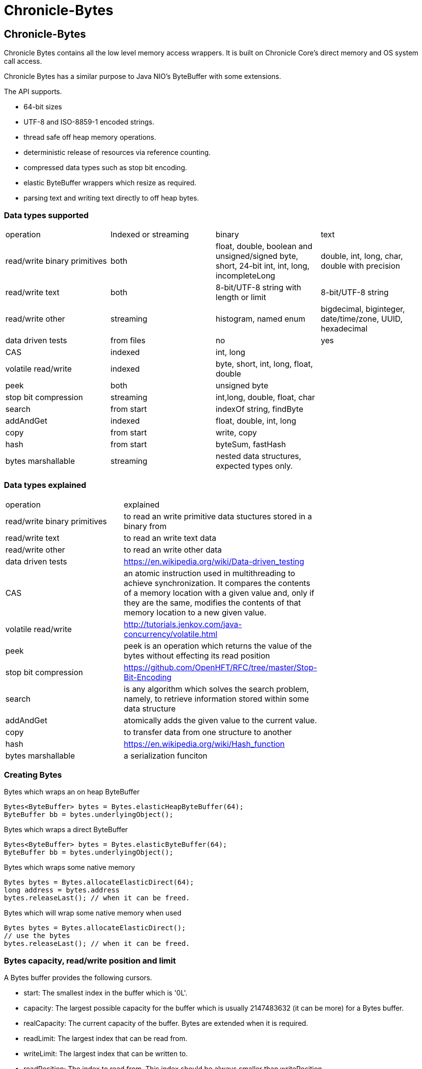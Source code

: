 = Chronicle-Bytes

// GitHub customization
ifdef::env-github[]
:badges:
endif::[]

// Badges
ifdef::badges[]
image:https://maven-badges.herokuapp.com/maven-central/net.openhft/chronicle-bytes/badge.svg["Maven Central",link="https://maven-badges.herokuapp.com/maven-central/>net.openhft/chronicle-bytes"]
image:https://javadoc.io/badge2/net.openhft/chronicle-bytes/javadoc.svg[link="https://www.javadoc.io/doc/net.openhft/chronicle-bytes/latest/index.html"]



image:https://sonarqube.chronicle.software/api/project_badges/measure?project=net.openhft%3Achronicle-bytes&metric=alert_status[link="https://sonarqube.chronicle.software/dashboard?id=net.openhft%3Achronicle-bytes"]


endif::[]

:css-signature: demo
:toc: macro
:toc-placement!:
:icons:
:source-highlighter: highlight

== Chronicle-Bytes

toc::[]

Chronicle Bytes contains all the low level memory access wrappers. It is built on Chronicle Core's direct memory and OS system call access.

Chronicle Bytes has a similar purpose to Java NIO's ByteBuffer with some extensions.

The API supports.

- 64-bit sizes
- UTF-8 and ISO-8859-1 encoded strings.
- thread safe off heap memory operations.
- deterministic release of resources via reference counting.
- compressed data types such as stop bit encoding.
- elastic ByteBuffer wrappers which resize as required.
- parsing text and writing text directly to off heap bytes.

=== Data types supported

|===
| operation	| Indexed or streaming	| binary	| text
| read/write binary primitives	| both	| float, double, boolean and unsigned/signed byte, short, 24-bit int, int, long, incompleteLong	| double, int, long, char, double with precision
| read/write text	| both	| 8-bit/UTF-8 string with length or limit	| 8-bit/UTF-8 string
| read/write other	| streaming	| histogram, named enum	| bigdecimal, biginteger, date/time/zone, UUID, hexadecimal
| data driven tests	| from files	| no	| yes
| CAS	| indexed	| int, long	|
| volatile read/write	| indexed	| byte, short, int, long, float, double	|
| peek	| both	| unsigned byte	|
| stop bit compression	| streaming	| int,long, double, float, char	|
| search	| from start	| indexOf string, findByte	|
| addAndGet	| indexed	| float, double, int, long	|
| copy	| from start	| write, copy	|
| hash	| from start	| byteSum, fastHash	|
| bytes marshallable	| streaming	| nested data structures, expected types only.	|
|===

=== Data types explained

|===
| operation	|  explained |
| read/write binary primitives	|  to read an write primitive data stuctures stored in a binary from |
| read/write text	| to read an write text data |
| read/write other	| to read an write other data |
| data driven tests	| https://en.wikipedia.org/wiki/Data-driven_testing |
| CAS	| an atomic instruction used in multithreading to achieve synchronization. It compares the contents of a memory location with a given value and, only if they are the same, modifies the contents of that memory location to a new given value. |
| volatile read/write	|  http://tutorials.jenkov.com/java-concurrency/volatile.html |
| peek	|  peek is an operation which returns the value of the bytes without effecting its read position |
| stop bit compression	|  https://github.com/OpenHFT/RFC/tree/master/Stop-Bit-Encoding |
| search	|  is any algorithm which solves the search problem, namely, to retrieve information stored within some data structure |
| addAndGet	| atomically adds the given value to the current value. |
| copy	| to transfer data from one structure to another |
| hash	|  https://en.wikipedia.org/wiki/Hash_function 	|
| bytes marshallable	|  a serialization funciton	|
|===

=== Creating Bytes

.Bytes which wraps an on heap ByteBuffer
[source, Java]
----
Bytes<ByteBuffer> bytes = Bytes.elasticHeapByteBuffer(64);
ByteBuffer bb = bytes.underlyingObject();
----

.Bytes which wraps a direct ByteBuffer
[source,Java]
----
Bytes<ByteBuffer> bytes = Bytes.elasticByteBuffer(64);
ByteBuffer bb = bytes.underlyingObject();
----

.Bytes which wraps some native memory
[source,Java]
----
Bytes bytes = Bytes.allocateElasticDirect(64);
long address = bytes.address
bytes.releaseLast(); // when it can be freed.
----

.Bytes which will wrap some native memory when used
[source,Java]
----
Bytes bytes = Bytes.allocateElasticDirect();
// use the bytes
bytes.releaseLast(); // when it can be freed.
----

=== Bytes capacity, read/write position and limit

A Bytes buffer provides the following cursors.

- start: The smallest index in the buffer which is '0L'.
- capacity: The largest possible capacity for the buffer which is usually 2147483632 (it can be more)
for a Bytes buffer.
- realCapacity: The current capacity of the buffer. Bytes are extended when it is required.
- readLimit: The largest index that can be read from.
- writeLimit: The largest index that can be written to.
- readPosition: The index to read from. This index should be always smaller than writePosition.
- writePosition: The index to write to.

[#img-Bytes]
.An illustration of a Bytes buffer with its read/write position cursors.
image::docs/images/bytes2.jpg[300,300]

Figure 1 illustrates a Bytes buffer with read/write cursors. `readPosition` should always be
less than `writePosition` and greater than or equal to `start`.

=== BytesStore
BytesStore is a block of memory with fixed size into which you can write data and later read.
You can create a BytesStore using the bytes in a CharSequence, String, ByteBuffer or another
BytesStore.

[source,Java]
----
//Create a BytesStore bs using bytes in a String. This gives you a BytesStore with
//fixed size 18.
BytesStore bs = BytesStore.from("This is an example");

//or
//Create a BytesStore from ByteBuffer
ByteBuffer buf = ByteBuffer.allocate(20);
BytesStore bs2 = BytesStore.wrap(buf);
----
You can see the buffer cursors of bs.

[source,Java]
----
//Print cursors of bs.
System.out.println("readLimit  " + bs.readLimit());
System.out.println("writeLimit " + bs.writeLimit());
System.out.println("readPosition " + bs.readPosition());
System.out.println("writePosition " + bs.writePosition());
System.out.println("capacity " + bs.capacity());
System.out.println("realCapacity " + bs.realCapacity());
System.out.println("start " + bs.start());
----

prints

[source,text]
----
readLimit  18
writeLimit 18
readPosition 0
writePosition 0
capacity 18
realCapacity 18
start 0
----
You can write into a BytesStore from an offset, however if your data is larger than the
capacity of BytesStore, the ByteStore will not extend.

NOTE: The returned object (BytesStore) is unchecked in terms of memory access, therefore the user code
must make every effort not to exceed the underlying memory segment limit. Otherwise, the result is
unspecified side effects including silently writing over other memory segments, and crashing the JVM.

[source,Java]
----
//Write String "Another example.." into bs starting from offset 0.
bs.writeUtf8(0,"Another example..");

//Prints out: "Another example.."
System.out.println( bs.to8bitString());
----

==== Bytes versus BytesStore
- In contrast to a BytesStore, a Bytes extends if you write data into it which is larger than the
realCapacity of the Bytes.

[source,Java]
----
//Create a Bytes with initial capacity 14 and write into it "This is an example" that
//needs 18 bytes.
Bytes<ByteBuffer> bb = Bytes.elasticByteBuffer(14);
bb.write("This is an example");
----
The realCapacity of bb extends to 4096. Now, the cursors of bb Bytes are:

[source,text]
----
readLimit  18
writeLimit 2147483632
readPosition 0
writePosition 18
capacity 2147483632
realCapacity 4096
start 0
----
- Bytes gives you access to the cursors, thus you can use them to read/write from/into a
desired index. In contrast, you cannot use the cursors with a BytesStore.

[source,Java]
----
//Write another data starting from index 5 which needs more bytes therefore bb extends.
bb.writePosition(5);
bb.write("sentence was overwritten from index 5 using writePosition cursor");

//Prints out: "This sentence was overwritten from index 5 using writePosition cursor"
System.out.println(by.toString());

//Read bb from index 43
bb.readPosition(43);
String st = bb.to8bitString();

//Prints out: "using writePosition cursor"
System.out.println(st);
----

- In contrast to Bytes, BytesStore can be shared safely across threads provided that the referenced
data is accessed in a thread-safe manner.

=== bytesForRead() and bytesForWrite()
The `bytesForRead()` and `bytesForWrite()` methods can be used to create Bytes from a section of a BytesStore or a Bytes. The size of the new Bytes depends on the `limit` and `position` cursors of the original Object.

- Create bytesForRead/Write From BytesStore:

. When you use bytesForWrite() `readLimit` and `writePosition` cursors are set to `start`.

. When you use bytesForRead(), `readPosition` is set to `start`, and `readLimit` and `writePosition` cursors are set to `realCapacity`.

The new Bytes is not elastic and whether you use bytesForRead() or bytesForWrite() you can read and write from/into the new Bytes using cursors.

[source,Java]
----
//Create a BytesStore bs using bytes in a String.
BytesStore bs = BytesStore.from("This is an example");

//Create a Bytes from bs using bytesForRead().
Bytes bfr = bs.bytesForRead();

//Create a Bytes from bs using bytesForwrite().
Bytes bfw = bs.bytesForWrite();
----
The cursors of bs:
[source,text]
----
readLimit  18
writeLimit 18
readPosition 0
writePosition 0
capacity 18
realCapacity 18
start 0
----

The cursors of bfr:

[source,text]
----
readLimit  18
writeLimit 18
readPosition 0
writePosition 18
capacity 18
realCapacity 18
start 0
----
The cursors of bfw:

[source,text]
----
readLimit  0
writeLimit 18
readPosition 0
writePosition 0
capacity 18
realCapacity 18
start 0
----

- Create bytesForRead/Write from a Bytes:
. When you use bytesForWrite() `writeLimit` is set to `capacity` and the new Bytes is elastic.

. When you use bytesForRead() `readPosition` is set to `start`, and `writeLimit` is set to `realCapacity` and the new Bytes is *not* elastic.

Regardless if bytesForRead() or bytesForWrite() is used, you can both read and write from/into the new Bytes using cursors.
[source,Java]
----
//Create a Bytes bb with default size (256 bytes) and write a text into it.
Bytes<ByteBuffer> bb = Bytes.elasticByteBuffer();
bb.write("This is an example");

//Create a Bytes bfr2 from bb using bytesForRead().
Bytes bfr2 = bb.bytesForRead();

//Create a Bytes bfw2 from bb using bytesForWrite().
Bytes bfw2 = bb.bytesForWrite();
----

The cursors of bb:

[source,text]
----
readLimit  18
writeLimit 2147483632
readPosition 0
writePosition 18
capacity 2147483632
realCapacity 256
start 0
----
The cursors of bfr2:

[source,text]
----
readLimit  18
writeLimit 256
readPosition 0
writePosition 18
capacity 2147483632
realCapacity 256
start 0
----
The cursors of bfw2:

[source,text]
----
readLimit  18
writeLimit 2147483632
readPosition 0
writePosition 18
capacity 2147483632
realCapacity 256
start 0
----

=== Flipping Bytes

The standard Java `ByteBuffer` needs to be flipped to switch between reading and writing.

Bytes holds a read position and a write position allowing you to write and immediately read without flipping.

NOTE: The writePosition is the readLimit.

=== Writing to a Hexadecimal dump

Writing to a hexadecimal dump is useful for documenting the format for messages written.
We have used the hexadecimal dump here.

.Writing primitives as binary and dumping
[source, java]
----
// only used for documentation
HexDumpBytes bytes = new HexDumpBytes();
bytes.comment("true").writeBoolean(true);
bytes.comment("s8").writeByte((byte) 1);
bytes.comment("u8").writeUnsignedByte(2);
bytes.comment("s16").writeShort((short) 3);
bytes.comment("u16").writeUnsignedShort(4);
bytes.comment("char").writeUnsignedShort('5'); // char
bytes.comment("s24").writeInt24(-6_666_666);
bytes.comment("u24").writeUnsignedInt24(16_666_666);
bytes.comment("s32").writeInt(6);
bytes.comment("u32").writeUnsignedShort(7);
bytes.comment("s64").writeLong(8);
bytes.comment("f32").writeFloat(9);
bytes.comment("f64").writeDouble(10);

System.out.println(bytes.toHexString());
----

prints

----
59                                              # true
01                                              # s8
02                                              # u8
03 00                                           # s16
04 00                                           # u16
35                                              # char
56 46 9a                                        # s24
2a 50 fe                                        # u24
06 00 00 00                                     # s32
07 00 00 00                                     # u32
08 00 00 00 00 00 00 00                         # s64
00 00 10 41                                     # f32
00 00 00 00 00 00 24 40                         # f64
----

to read this data you can use

.Reading the primitive values above
[source, java]
----
boolean flag = bytes.readBoolean();
byte s8 = bytes.readByte();
int u8 = bytes.readUnsignedByte();
short s16 = bytes.readShort();
int u16 = bytes.readUnsignedShort();
char ch = bytes.readStopBitChar();
int s24 = bytes.readInt24();
long u24 = bytes.readUnsignedInt24();
int s32 = bytes.readInt();
long u32 = bytes.readUnsignedInt();
long s64 = bytes.readLong();
float f32 = bytes.readFloat();
double f64 = bytes.readDouble();
----

=== Writing and reading using offsets

Instead of streaming the data, sometimes you need to control the placement of data, possibly at random.

.Write and read primitive by offset
[source, Java]
----
Bytes<ByteBuffer> bytes = Bytes.elasticHeapByteBuffer(64);
bytes.writeBoolean(0, true);
bytes.writeByte(1, (byte) 1);
bytes.writeUnsignedByte(2, 2);
bytes.writeShort(3, (short) 3);
bytes.writeUnsignedShort(5, 4);
bytes.writeInt(7, 6);
bytes.writeUnsignedInt(11, 7);
bytes.writeLong(15, 8);
bytes.writeFloat(23, 9);
bytes.writeDouble(27, 10);
bytes.writePosition(35);

System.out.println(bytes.toHexString());

boolean flag = bytes.readBoolean(0);
byte s8 = bytes.readByte(1);
int u8 = bytes.readUnsignedByte(2);
short s16 = bytes.readShort(3);
int u16 = bytes.readUnsignedShort(5);
int s32 = bytes.readInt(7);
long u32 = bytes.readUnsignedInt(11);
long s64 = bytes.readLong(15);
float f32 = bytes.readFloat(23);
double f64 = bytes.readDouble(27);
----

prints

----
00000000 59 01 02 03 00 04 00 06  00 00 00 07 00 00 00 08 Y······· ········
00000010 00 00 00 00 00 00 00 00  00 10 41 00 00 00 00 00 ········ ··A·····
00000020 00 24 40                                         ·$@
----

NOTE: While HexDumpBytes supports the offset methods, you need to provide the offset in binary and the dump making it more complex to use.

==== Volatile read and ordered write

Chronicle Bytes supports variants of the write primitives which have a store barrier `writeOrderedXxxx`, and reads with a load barrier `readVolatileXxxx`

NOTE: write ordered doesn't stall the pipeline to wait for the write to occur, making it possible for a single thread to read an old value after the ordered write.

=== Working with text

You can also write and read text to Bytes for low level, direct to native memory text processing.

.Writing primitives as text
[source, Java]
----
Bytes<ByteBuffer> bytes = Bytes.elasticHeapByteBuffer(64);
bytes.append(true).append('\n');
bytes.append(1).append('\n');
bytes.append(2L).append('\n');
bytes.append('3').append('\n');
bytes.append(4.1f).append('\n');
bytes.append(5.2).append('\n');
bytes.append(6.2999999, 3).append('\n');

System.out.println(bytes.toHexString());
----

prints

----
00000000 54 0a 31 0a 32 0a 33 0a  34 2e 31 0a 35 2e 32 0a T·1·2·3· 4.1·5.2·
00000010 36 2e 33 30 30 0a                                6.300·
----

.Reading primitives as text
[source, Java]
----
boolean flag = bytes.parseBoolean();
int s32 = bytes.parseInt();
long s64 = bytes.parseLong();
String ch = bytes.parseUtf8(StopCharTesters.SPACE_STOP);
float f32 = bytes.parseFloat();
double f64 = bytes.parseDouble();
double f64b = bytes.parseDouble();
----

NOTE: There are fewer methods for text as 8, 16 and 24 bit can use methods for `int`, Unsigned int can use the `long` method.

=== Reading and Writing Strings

Chronicle Bytes supports two encodings, ISO-8859-1 and UTF-8.
It also supports writing these as binary with a length prefix, and a string which should be terminated.
Bytes expects Strings to be read to a buffer for further processing, possibly with a String pool.

[source, Java]
----
HexDumpBytes bytes = new HexDumpBytes();
bytes.comment("write8bit").write8bit("£ 1");
bytes.comment("writeUtf8").writeUtf8("£ 1");
bytes.comment("append8bit").append8bit("£ 1").append('\n');
bytes.comment("appendUtf8").appendUtf8("£ 1").append('\n');

System.out.println(bytes.toHexString());
----

prints

----
03 a3 20 31                                     # write8bit
04 c2 a3 20 31                                  # writeUtf8
a3 20 31 0a                                     # append8bit
c2 a3 20 31 0a                                  # appendUtf8
----

[source, Java]
----
String a = bytes.read8bit();
String b = bytes.readUtf8();
String c = bytes.parse8bit(StopCharTesters.CONTROL_STOP);
String d = bytes.parseUtf8(StopCharTesters.CONTROL_STOP);
----

Binary strings are prefixed with a https://github.com/OpenHFT/RFC/blob/master/Stop-Bit-Encoding/Stop-Bit-Encoding-1.0.adoc[Stop Bit Encoded] length.

[source, Java]
----
HexDumpBytes bytes = new HexDumpBytes();
bytes.comment("write8bit").write8bit((String) null);
bytes.comment("writeUtf8").writeUtf8(null);

System.out.println(bytes.toHexString());

String a = bytes.read8bit();
String b = bytes.readUtf8();
assertEquals(null, a);
assertEquals(null, b);
----

prints

----
80 00                                           # write8bit
80 00                                           # writeUtf8
----

NOTE: `80 00` is the stop bit encoding for `-1` or `~0`

=== Compare and Set operation

In binary, you can atomically replace an `int` or `long` on condition that it is an expected value.

.Write two fields, remember where the `int` and `long` are
[source, Java]
----
HexDumpBytes bytes = new HexDumpBytes();

bytes.comment("s32").writeUtf8("s32");
long s32 = bytes.writePosition();
bytes.writeInt(0);

bytes.comment("s64").writeUtf8("s64");
long s64 = bytes.writePosition();
bytes.writeLong(0);

System.out.println(bytes.toHexString());
----

prints

----
03 73 33 32 00 00 00 00                         # s32
03 73 36 34 00 00 00 00 00 00 00 00             # s64
----

.CAS two fields
[source, Java]
----
assertTrue(bytes.compareAndSwapInt(s32, 0, Integer.MAX_VALUE));
assertTrue(bytes.compareAndSwapLong(s64, 0, Long.MAX_VALUE));

System.out.println(bytes.toHexString());
----

prints

----
03 73 33 32 ff ff ff 7f                         # s32
03 73 36 34 ff ff ff ff ff ff ff 7f             # s64
----

INFO: You might wonder, how is the hex dump updated as well as the binary? The `readPosition` actually holds the write position for both, which is why it has to be computed in this case.

=== Stop bit compression

Stop Bit encoding is one form of simple compression.  For each 7 bits set, a byte is used with the high bit set when there is another byte to write.

See https://github.com/OpenHFT/RFC/blob/master/Stop-Bit-Encoding/Stop-Bit-Encoding-1.0.adoc[Stop Bit Encoding RFC] for more details

.Writing with stop bit encoding
[source, Java]
----
HexDumpBytes bytes = new HexDumpBytes();

for (long i : new long[]{
        0, -1,
        127, -127,
        128, -128,
        1 << 14, 1 << 21,
        1 << 28, 1L << 35,
        1L << 42, 1L << 49,
        1L << 56, Long.MAX_VALUE,
        Long.MIN_VALUE}) {
    bytes.comment(i + "L").writeStopBit(i);
}

for (double d : new double[]{
        0.0,
        -0.0,
        1.0,
        1.0625,
        -128,
        -Double.MIN_NORMAL,
        Double.NEGATIVE_INFINITY,
        Double.NaN,
        Double.POSITIVE_INFINITY}) {
    bytes.comment(d + "").writeStopBit(d);
}

System.out.println(bytes.toHexString());
----

prints

----
00                                              # 0L
80 00                                           # -1L
7f                                              # 127L
fe 00                                           # -127L
80 01                                           # 128L
ff 00                                           # -128L
80 80 01                                        # 16384L
80 80 80 01                                     # 2097152L
80 80 80 80 01                                  # 268435456L
80 80 80 80 80 01                               # 34359738368L
80 80 80 80 80 80 01                            # 4398046511104L
80 80 80 80 80 80 80 01                         # 562949953421312L
80 80 80 80 80 80 80 80 01                      # 72057594037927936L
ff ff ff ff ff ff ff ff 7f                      # 9223372036854775807L
ff ff ff ff ff ff ff ff ff 00                   # -9223372036854775808L
00                                              # 0.0
40                                              # -0.0
9f 7c                                           # 1.0
9f fc 20                                        # 1.0625
e0 18                                           # -128.0
c0 04                                           # -2.2250738585072014E-308
ff 7c                                           # -Infinity
bf 7e                                           # NaN
bf 7c                                           # Infinity
----

To read these you need either `long x = bytes.readStopBit()` or `double d = bytes.readStopBitDouble()`

=== BytesMarshallable objects

Chronicle Bytes supports serializing simple objects where the type is not stored.  This is similar to`RawWire` in Chronicle Wire.

[source, Java]
----
@NotNull MyByteable mb1 = new MyByteable(false, (byte) 1, (short) 2, '3', 4, 5.5f, 6, 7.7);
@NotNull MyByteable mb2 = new MyByteable(true, (byte) 11, (short) 22, 'T', 44, 5.555f, 66, 77.77);
ZonedDateTime zdt1 = ZonedDateTime.parse("2017-11-06T12:35:56.775Z[Europe/London]");
ZonedDateTime zdt2 = ZonedDateTime.parse("2016-10-05T01:34:56.775Z[Europe/London]");
UUID uuid1 = new UUID(0x123456789L, 0xABCDEF);
UUID uuid2 = new UUID(0x1111111111111111L, 0x2222222222222222L);
@NotNull MyScalars ms1 = new MyScalars("Hello", BigInteger.ONE, BigDecimal.TEN, zdt1.toLocalDate(), zdt1.toLocalTime(), zdt1.toLocalDateTime(), zdt1, uuid1);
@NotNull MyScalars ms2 = new MyScalars("World", BigInteger.ZERO, BigDecimal.ZERO, zdt2.toLocalDate(), zdt2.toLocalTime(), zdt2.toLocalDateTime(), zdt2, uuid2);
@NotNull MyNested mn1 = new MyNested(mb1, ms1);
@NotNull MyNested mn2 = new MyNested(mb2, ms2);
bytes.comment("mn1").writeUnsignedByte(1);
mn1.writeMarshallable(bytes);
bytes.comment("mn2").writeUnsignedByte(2);
mn2.writeMarshallable(bytes);
----

.MyByteable data structure
[source, Java]
----
class MyByteable implements BytesMarshallable {
    boolean flag;
    byte b;
    short s;
    char c;
    int i;
    float f;
    long l;
    double d;

    public MyByteable(boolean flag, byte b, short s, char c, int i, float f, long l, double d) {
        this.flag = flag;
        this.b = b;
        this.s = s;
        this.c = c;
        this.i = i;
        this.f = f;
        this.l = l;
        this.d = d;
    }
----

.MyScalars data structure
[source, Java]
----
class MyScalars implements BytesMarshallable {
    String s;
    BigInteger bi;
    BigDecimal bd;
    LocalDate date;
    LocalTime time;
    LocalDateTime dateTime;
    ZonedDateTime zonedDateTime;
    UUID uuid;

    public MyScalars(String s, BigInteger bi, BigDecimal bd, LocalDate date, LocalTime time, LocalDateTime dateTime, ZonedDateTime zonedDateTime, UUID uuid) {
        this.s = s;
        this.bi = bi;
        this.bd = bd;
        this.date = date;
        this.time = time;
        this.dateTime = dateTime;
        this.zonedDateTime = zonedDateTime;
        this.uuid = uuid;
    }
----

prints

----
01                                              # mn1
                                                # byteable
      4e                                              # flag
      01                                              # b
      02 00                                           # s
      33                                              # c
      04 00 00 00                                     # i
      00 00 b0 40                                     # f
      06 00 00 00 00 00 00 00                         # l
      cd cc cc cc cc cc 1e 40                         # d
                                                # scalars
      05 48 65 6c 6c 6f                               # s
      01 31                                           # bi
      02 31 30                                        # bd
      0a 32 30 31 37 2d 31 31 2d 30 36                # date
      0c 31 32 3a 33 35 3a 35 36 2e 37 37 35          # time
      17 32 30 31 37 2d 31 31 2d 30 36 54 31 32 3a 33 # dateTime
      35 3a 35 36 2e 37 37 35 27 32 30 31 37 2d 31 31 # zonedDateTime
      2d 30 36 54 31 32 3a 33 35 3a 35 36 2e 37 37 35
      5a 5b 45 75 72 6f 70 65 2f 4c 6f 6e 64 6f 6e 5d # uuid
      24 30 30 30 30 30 30 30 31 2d 32 33 34 35 2d 36
      37 38 39 2d 30 30 30 30 2d 30 30 30 30 30 30 61
      62 63 64 65 66
02                                              # mn2
                                                # byteable
      59                                              # flag
      0b                                              # b
      16 00                                           # s
      54                                              # c
      2c 00 00 00                                     # i
      8f c2 b1 40                                     # f
      42 00 00 00 00 00 00 00                         # l
      e1 7a 14 ae 47 71 53 40                         # d
                                                # scalars
      05 57 6f 72 6c 64                               # s
      01 30                                           # bi
      01 30                                           # bd
      0a 32 30 31 36 2d 31 30 2d 30 35                # date
      0c 30 31 3a 33 34 3a 35 36 2e 37 37 35          # time
      17 32 30 31 36 2d 31 30 2d 30 35 54 30 31 3a 33 # dateTime
      34 3a 35 36 2e 37 37 35 2c 32 30 31 36 2d 31 30 # zonedDateTime
      2d 30 35 54 30 31 3a 33 34 3a 35 36 2e 37 37 35
      2b 30 31 3a 30 30 5b 45 75 72 6f 70 65 2f 4c 6f
      6e 64 6f 6e 5d 24 31 31 31 31 31 31 31 31 2d 31 # uuid
      31 31 31 2d 31 31 31 31 2d 32 32 32 32 2d 32 32
      32 32 32 32 32 32 32 32 32 32
----

== Data driven tests

The purpose of a Lambda function is to create a simple, highly reproducible, easily testable component.

Once you have your data dumped as hexadecimal, you can create tests using that data, and make variations of those tests.

=== What do we mean by a Lambda function?

In this context a Lambda function is one which is entirely input driven and produces a list of messages (one or more outputs).

The simplest Lambda function is stateless, however this has limited application. They are useful for message translation.

If you need a stateful Lambda function, you can consider the input to the function to be every message it has ever consumed.
Obviously this is inefficient, however with appropriate caches in your lamdba function, you can process and produce result incrementally.

=== Data in and out.

We module a Lambda function as having an interface for inputs and another for outputs. These interfaces can be the same.

.Sample interface for Lambda function
[source, Java]
----
interface IBytesMethod {
    @MethodId(0x81L) // <1>
    void myByteable(MyByteable byteable);

    @MethodId(0x82L)
    void myScalars(MyScalars scalars);

    @MethodId(0x83L)
    void myNested(MyNested nested);
}
----
<1> assign a unique id to each method to simplify decoding/encoding.

Each method needs a DTO to describe the data for that message.

[source, Java]
----
class MyByteable implements BytesMarshallable {
    boolean flag;
    byte b;
    short s;
    char c;
    int i;
    float f;
    long l;
    double d;
....
class MyScalars implements BytesMarshallable {
    String s;
    BigInteger bi;
    BigDecimal bd;
    LocalDate date;
    LocalTime time;
    LocalDateTime dateTime;
    ZonedDateTime zonedDateTime;
    UUID uuid;
....
class MyNested implements BytesMarshallable {
    MyByteable byteable;
    MyScalars scalars;
....
----

The implementation needs to take it's output interface and implement the input interface

.A simple pass through implementation
[source, Java]
----
static class IBMImpl implements IBytesMethod {
    final IBytesMethod out;

    IBMImpl(IBytesMethod out) { this.out = out; }

    @Override
    public void myByteable(MyByteable byteable) { out.myByteable(byteable); }

    @Override
    public void myScalars(MyScalars scalars) { out.myScalars(scalars); }

    @Override
    public void myNested(MyNested nested) { out.myNested(nested); }
}

----

Once we have interfaces, DTOs, and an implementation we can setup a test harness

.Setup a test harness for a Lambda function
[source, Java]
----
protected void btmttTest(String input, String output)
throws IOException {
    BytesTextMethodTester tester = new BytesTextMethodTester<>(
            input,
            IBMImpl::new,
            IBytesMethod.class,
            output);
    tester.run();
    assertEquals(tester.expected(), tester.actual());
}
----

This allows us to give two files, one for expected inputs and one for expected outputs.

[source, Java]
----
@Test
public void run()
throws IOException {
    btmttTest("btmtt/prim-input.txt", "btmtt/prim-output.txt");
}
----

NOTE: In this case the input and outputs are expected to be the same.

.Sample input/output file
[source]
----
81 01                                           # myByteable
   4e                                              # flag
   01                                              # b
   02 00                                           # s
   33                                              # c
   04 00 00 00                                     # i
   00 00 b0 40                                     # f
   06 00 00 00 00 00 00 00                         # l
   cd cc cc cc cc cc 1e 40                         # d
### End Of Block
81 01                                           # myByteable
   59                                              # flag
   0b                                              # b
   16 00                                           # s
   54                                              # c
   2c 00 00 00                                     # i
   8f c2 b1 40                                     # f
   42 00 00 00 00 00 00 00                         # l
   e1 7a 14 ae 47 71 53 40                         # d
### End Of Block
82 01                                           # myScalars
   05 48 65 6c 6c 6f                               # s
   01 31                                           # bi
   02 31 30                                        # bd
   0a 32 30 31 37 2d 31 31 2d 30 36                # date
   0c 31 32 3a 33 35 3a 35 36 2e 37 37 35          # time
   17 32 30 31 37 2d 31 31 2d 30 36 54 31 32 3a 33 # dateTime
   35 3a 35 36 2e 37 37 35 27 32 30 31 37 2d 31 31 # zonedDateTime
   2d 30 36 54 31 32 3a 33 35 3a 35 36 2e 37 37 35
   5a 5b 45 75 72 6f 70 65 2f 4c 6f 6e 64 6f 6e 5d # uuid
   24 30 30 30 30 30 30 30 31 2d 32 33 34 35 2d 36
   37 38 39 2d 30 30 30 30 2d 30 30 30 30 30 30 61
   62 63 64 65 66
### End Of Block
83 01                                           # myNested
                                                # byteable
      59                                              # flag
      0b                                              # b
      16 00                                           # s
      54                                              # c
      2c 00 00 00                                     # i
      8f c2 b1 40                                     # f
      42 00 00 00 00 00 00 00                         # l
      e1 7a 14 ae 47 71 53 40                         # d
                                                # scalars
      05 57 6f 72 6c 64                               # s
      01 30                                           # bi
      01 30                                           # bd
      0a 32 30 31 36 2d 31 30 2d 30 35                # date
      0c 30 31 3a 33 34 3a 35 36 2e 37 37 35          # time
      17 32 30 31 36 2d 31 30 2d 30 35 54 30 31 3a 33 # dateTime
      34 3a 35 36 2e 37 37 35 2c 32 30 31 36 2d 31 30 # zonedDateTime
      2d 30 35 54 30 31 3a 33 34 3a 35 36 2e 37 37 35
      2b 30 31 3a 30 30 5b 45 75 72 6f 70 65 2f 4c 6f
      6e 64 6f 6e 5d 24 31 31 31 31 31 31 31 31 2d 31 # uuid
      31 31 31 2d 31 31 31 31 2d 32 32 32 32 2d 32 32
      32 32 32 32 32 32 32 32 32 32
### End Of Block
### End Of Test
----

In this case, the test calls the methods with the matching method ids which in turn uses the same ids to encode the output.

NOTE: Creating and maintain such tests can be an overhead you don't need. In this case, you can use Chronicle Wire's YAML testing format to check functionality. Wire can be used for most of the tests even if you intend to use Bytes for production.

=== Comparison of access to native memory

|===
| Access | ByteBuffer | Netty IOBuffer  | Aeron UnsafeBuffer | Chronicle Bytes

| Read/write primitives in native memory
| yes
| yes
| yes
| yes

| Separate Mutable interfaces
| run time check
| run time check
|  yes
|  yes

| Read/Write UTF8 strings
|  no
|   no
| String
|  any CharSequence + Appendable

| Read/Write ISO-8859-1 strings
| no
| no
| ?
| any CharSequence + Appendable

| Support Endianness
| Big and Little
| Big and Little
| Big and Little
| Native only

| Size of buffer
| 31-bit
| 31-bit
| 31-bit
| 63-bit

| Elastic ByteBuffers
| no
| yes
| no
| yes

| Disable bounds checks
| no
| no
| set globally
| by buffer

| Wrap an address
| no
| no
| yes
| yes

| Thread safe read/write, CAS and atomic add operations
| no
| no
| int; long
| int; long; float and double

| Streaming access
| yes
| yes
| no
| yes

| Deterministic release of memory
| Internal API
| Internal API
| Caller's responsibility
| yes

| Separate read and write position
| no
| yes
| na
| yes
|===

=== View Chronicle-Bytes in the debugger

When using IntelliJ Idea, you can set up a custom renderer to view the bytes, see the images below :

image::/docs/images/customize-data-views-menu.jpg[]

image::/docs/images/customize-data-views.png[]

=== Performing code coverage

When performing code coverage, you might want to exclude `AbstractBytes` as this significantly slows down the running of unit tests.
